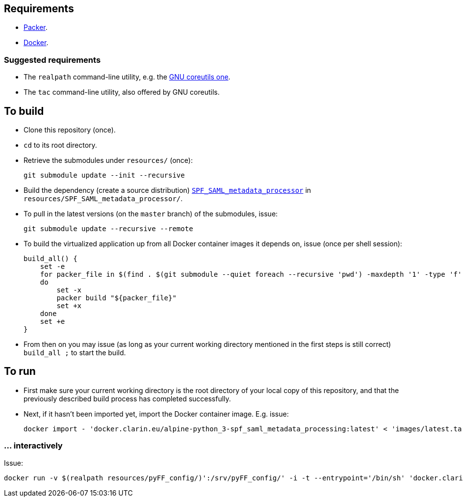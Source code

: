 == Requirements

* https://packer.io[Packer].
* https://www.docker.com/[Docker].

=== Suggested requirements

* The `realpath` command-line utility, e.g. the https://www.gnu.org/software/coreutils/manual/html_node/realpath-invocation.html[GNU coreutils one].
* The `tac` command-line utility, also offered by GNU coreutils.

== To build

* Clone this repository (once).
* `cd` to its root directory.
* Retrieve the submodules under `resources/` (once):
+
[source,Sh]
----
git submodule update --init --recursive
----
* Build the dependency (create a source distribution) https://github.com/clarin-eric/SPF_SAML_metadata_processor[`SPF_SAML_metadata_processor`] in `resources/SPF_SAML_metadata_processor/`.
* To pull in the latest versions (on the `master` branch) of the submodules, issue:
+
[source,Sh]
----
git submodule update --recursive --remote
----
* To build the virtualized application up from all Docker container images it depends on, issue (once per shell session):
+
[source,Sh]
----
build_all() {
    set -e
    for packer_file in $(find . $(git submodule --quiet foreach --recursive 'pwd') -maxdepth '1' -type 'f' -name 'packer.json' | tac)
    do
        set -x
        packer build "${packer_file}"
        set +x
    done
    set +e
}
----
+
* From then on you may issue (as long as your current working directory mentioned in the first steps is still correct) `build_all ;` to start the build.

== To run

* First make sure your current working directory is the root directory of your local copy of this repository, and that the previously described build process has completed successfully.
* Next, if it hasn't been imported yet, import the Docker container image. E.g. issue:
+
[source,Sh]
----
docker import - 'docker.clarin.eu/alpine-python_3-spf_saml_metadata_processing:latest' < 'images/latest.tar'
----

=== ... interactively

Issue:

[source,Sh]
----
docker run -v $(realpath resources/pyFF_config/)':/srv/pyFF_config/' -i -t --entrypoint='/bin/sh' 'docker.clarin.eu/alpine-python_3-spf_saml_metadata_processing'
----

////
TODO:
Packer should not rebuild artifacts.

-v (realpath resources/SAML_metadata_QA_validator/)':/opt/SAML_metadata_QA_validator/:ro'
/opt/SAML_metadata_QA_validator/

=== detachedly

[source,Sh]
----

----
////
